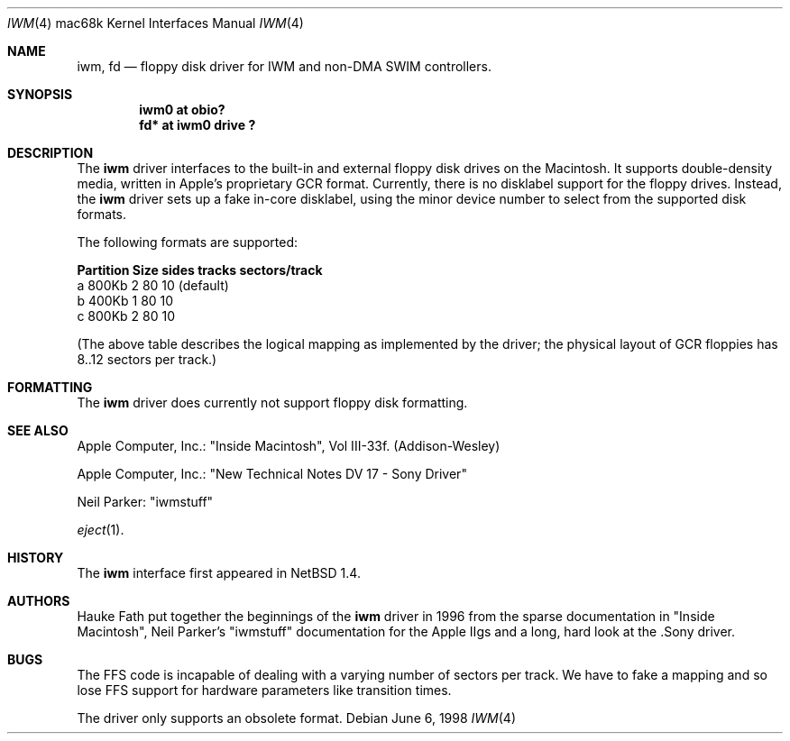 .\"	$Id: iwm.4,v 1.4 1999/05/06 19:11:02 scottr Exp $
.\"
.\" Copyright (c) 1997, 1998 Hauke Fath.  All rights reserved.
.\"
.\" Redistribution and use in source and binary forms, with or without
.\" modification, are permitted provided that the following conditions
.\" are met:
.\" 1. Redistributions of source code must retain the above copyright
.\"    notice, this list of conditions and the following disclaimer.
.\" 2. Redistributions in binary form must reproduce the above copyright
.\"    notice, this list of conditions and the following disclaimer in the
.\"    documentation and/or other materials provided with the distribution.
.\" 3. The name of the author may not be used to endorse or promote products
.\"    derived from this software without specific prior written permission.
.\"
.\" THIS SOFTWARE IS PROVIDED BY THE NETBSD FOUNDATION, INC. AND CONTRIBUTORS
.\" ``AS IS'' AND ANY EXPRESS OR IMPLIED WARRANTIES, INCLUDING, BUT NOT LIMITED
.\" TO, THE IMPLIED WARRANTIES OF MERCHANTABILITY AND FITNESS FOR A PARTICULAR
.\" PURPOSE ARE DISCLAIMED.  IN NO EVENT SHALL THE FOUNDATION OR CONTRIBUTORS
.\" BE LIABLE FOR ANY DIRECT, INDIRECT, INCIDENTAL, SPECIAL, EXEMPLARY, OR
.\" CONSEQUENTIAL DAMAGES (INCLUDING, BUT NOT LIMITED TO, PROCUREMENT OF
.\" SUBSTITUTE GOODS OR SERVICES; LOSS OF USE, DATA, OR PROFITS; OR BUSINESS
.\" INTERRUPTION) HOWEVER CAUSED AND ON ANY THEORY OF LIABILITY, WHETHER IN
.\" CONTRACT, STRICT LIABILITY, OR TORT (INCLUDING NEGLIGENCE OR OTHERWISE)
.\" ARISING IN ANY WAY OUT OF THE USE OF THIS SOFTWARE, EVEN IF ADVISED OF THE
.\" POSSIBILITY OF SUCH DAMAGE.
.\"
.Dd June 6, 1998
.Dt IWM 4 mac68k
.Os
.Sh NAME
.Nm iwm ,
.Nm fd
.Nd floppy disk driver for IWM and non-DMA SWIM controllers.
.Sh SYNOPSIS
.Cd "iwm0 at obio?"
.Cd "fd* at iwm0 drive ?"
.Sh DESCRIPTION
The
.Nm
driver interfaces to the built-in and external floppy disk drives on the 
Macintosh. It supports double-density media, written in 
Apple's proprietary GCR format. Currently, there is no disklabel 
support for the floppy drives. Instead, the 
.Nm
driver sets up a fake in-core disklabel, using the minor device 
number to select from the supported disk formats.
.Pp
The following formats are supported:
.Bl -column header Partition Size sides tracks sectors/track
.Sy    "Partition   Size   sides  tracks  sectors/track"
    a       800Kb    2      80          10          (default)
    b       400Kb    1      80          10
    c       800Kb    2      80          10
.El
.Pp
(The above table describes the logical mapping as implemented by the
driver; the physical layout of GCR floppies has 8..12 sectors per track.)
.\"
.Sh FORMATTING
The 
.Nm
driver does currently not support floppy disk formatting.
.\" 
.Sh SEE ALSO
.\" Cross-references should be ordered by section (low to high), then in
.\"     alphabetical order.
Apple Computer, Inc.: "Inside Macintosh", Vol III-33f. (Addison-Wesley)
.Pp 
Apple Computer, Inc.: "New Technical Notes DV 17 - Sony Driver"
.Pp 
Neil Parker: "iwmstuff"
.Pp 
.Xr eject 1 .
.\" 
.Sh HISTORY
The
.Nm
interface first appeared in
.Nx 1.4 .  
.\" 
.Sh AUTHORS
Hauke Fath put together the beginnings of the 
.Nm
driver in 1996 from the sparse documentation in "Inside Macintosh", 
Neil Parker's "iwmstuff" documentation for the Apple IIgs and a long, 
hard look at the .Sony driver.
.\" 
.Sh BUGS
The FFS code is incapable of dealing with a varying number of 
sectors per track. We have to fake a mapping and so lose FFS support 
for hardware parameters like transition times.
.Pp
The driver only supports an obsolete format.


